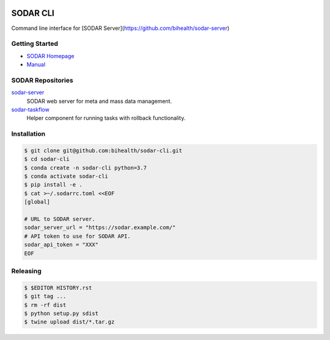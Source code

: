 .. image:: https://github.com/bihealth/sodar-cli/workflows/CI/badge.svg
    :target: https://github.com/bihealth/sodar-cli/actions
    :alt: Continuous Integration Status
.. image:: https://app.codacy.com/project/badge/Grade/0bf5c6d8a91e4a7380676672e466525d
    :target: https://www.codacy.com/gh/bihealth/sodar-cli/dashboard?utm_source=github.com&amp;utm_medium=referral&amp;utm_content=bihealth/sodar-cli&amp;utm_campaign=Badge_Grade
.. image:: https://app.codacy.com/project/badge/Coverage/0bf5c6d8a91e4a7380676672e466525d
    :target: https://www.codacy.com/gh/bihealth/sodar-cli/dashboard?utm_source=github.com&amp;utm_medium=referral&amp;utm_content=bihealth/sodar-cli&amp;utm_campaign=Badge_Coverage
.. image:: https://img.shields.io/badge/License-MIT-green.svg
    :alt: MIT License
    :target: https://opensource.org/licenses/MIT

=========
SODAR CLI
=========

Command line interface for [SODAR Server](https://github.com/bihealth/sodar-server)

---------------
Getting Started
---------------

- `SODAR Homepage <https://www.cubi.bihealth.org/software/sodar/>`__
- `Manual <https://sodar-server.readthedocs.io/en/latest/>`__

--------------------
SODAR Repositories
--------------------

`sodar-server <https://github.com/bihealth/sodar-server>`__
    SODAR web server for meta and mass data management.
`sodar-taskflow <https://github.com/bihealth/sodar-taskflow>`__
    Helper component for running tasks with rollback functionality.

------------
Installation
------------

.. code-block:: bash

    $ git clone git@github.com:bihealth/sodar-cli.git
    $ cd sodar-cli
    $ conda create -n sodar-cli python=3.7
    $ conda activate sodar-cli
    $ pip install -e .
    $ cat >~/.sodarrc.toml <<EOF
    [global]

    # URL to SODAR server.
    sodar_server_url = "https://sodar.example.com/"
    # API token to use for SODAR API.
    sodar_api_token = "XXX"
    EOF

---------
Releasing
---------

.. code-block:: bash

    $ $EDITOR HISTORY.rst
    $ git tag ...
    $ rm -rf dist
    $ python setup.py sdist
    $ twine upload dist/*.tar.gz
